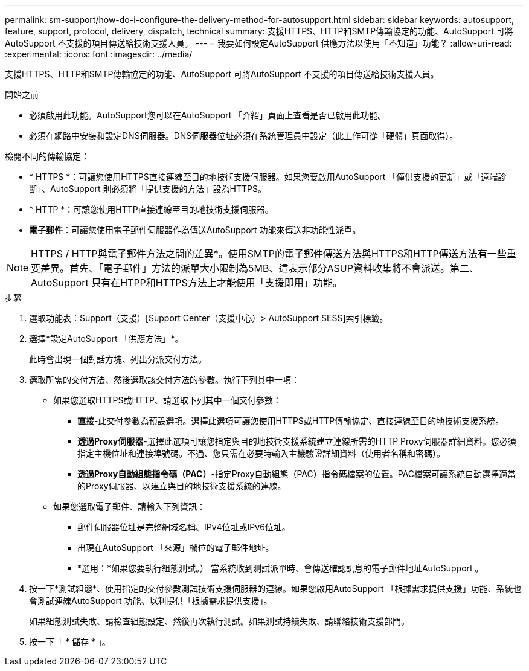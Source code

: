 ---
permalink: sm-support/how-do-i-configure-the-delivery-method-for-autosupport.html 
sidebar: sidebar 
keywords: autosupport, feature, support, protocol, delivery, dispatch, technical 
summary: 支援HTTPS、HTTP和SMTP傳輸協定的功能、AutoSupport 可將AutoSupport 不支援的項目傳送給技術支援人員。 
---
= 我要如何設定AutoSupport 供應方法以使用「不知道」功能？
:allow-uri-read: 
:experimental: 
:icons: font
:imagesdir: ../media/


[role="lead"]
支援HTTPS、HTTP和SMTP傳輸協定的功能、AutoSupport 可將AutoSupport 不支援的項目傳送給技術支援人員。

.開始之前
* 必須啟用此功能。AutoSupport您可以在AutoSupport 「介紹」頁面上查看是否已啟用此功能。
* 必須在網路中安裝和設定DNS伺服器。DNS伺服器位址必須在系統管理員中設定（此工作可從「硬體」頁面取得）。


檢閱不同的傳輸協定：

* * HTTPS *：可讓您使用HTTPS直接連線至目的地技術支援伺服器。如果您要啟用AutoSupport 「僅供支援的更新」或「遠端診斷」、AutoSupport 則必須將「提供支援的方法」設為HTTPS。
* * HTTP *：可讓您使用HTTP直接連線至目的地技術支援伺服器。
* *電子郵件*：可讓您使用電子郵件伺服器作為傳送AutoSupport 功能來傳送非功能性派單。


[NOTE]
====
HTTPS / HTTP與電子郵件方法之間的差異*。使用SMTP的電子郵件傳送方法與HTTPS和HTTP傳送方法有一些重要差異。首先、「電子郵件」方法的派單大小限制為5MB、這表示部分ASUP資料收集將不會派送。第二、AutoSupport 只有在HTPP和HTTPS方法上才能使用「支援即用」功能。

====
.步驟
. 選取功能表：Support（支援）[Support Center（支援中心）> AutoSupport SESS]索引標籤。
. 選擇*設定AutoSupport 「供應方法」*。
+
此時會出現一個對話方塊、列出分派交付方法。

. 選取所需的交付方法、然後選取該交付方法的參數。執行下列其中一項：
+
** 如果您選取HTTPS或HTTP、請選取下列其中一個交付參數：
+
*** *直接*-此交付參數為預設選項。選擇此選項可讓您使用HTTPS或HTTP傳輸協定、直接連線至目的地技術支援系統。
*** *透過Proxy伺服器*-選擇此選項可讓您指定與目的地技術支援系統建立連線所需的HTTP Proxy伺服器詳細資料。您必須指定主機位址和連接埠號碼。不過、您只需在必要時輸入主機驗證詳細資料（使用者名稱和密碼）。
*** *透過Proxy自動組態指令碼（PAC）*-指定Proxy自動組態（PAC）指令碼檔案的位置。PAC檔案可讓系統自動選擇適當的Proxy伺服器、以建立與目的地技術支援系統的連線。


** 如果您選取電子郵件、請輸入下列資訊：
+
*** 郵件伺服器位址是完整網域名稱、IPv4位址或IPv6位址。
*** 出現在AutoSupport 「來源」欄位的電子郵件地址。
*** *選用：*如果您要執行組態測試。） 當系統收到測試派單時、會傳送確認訊息的電子郵件地址AutoSupport 。




. 按一下*測試組態*、使用指定的交付參數測試技術支援伺服器的連線。如果您啟用AutoSupport 「根據需求提供支援」功能、系統也會測試連線AutoSupport 功能、以利提供「根據需求提供支援」。
+
如果組態測試失敗、請檢查組態設定、然後再次執行測試。如果測試持續失敗、請聯絡技術支援部門。

. 按一下「 * 儲存 * 」。

